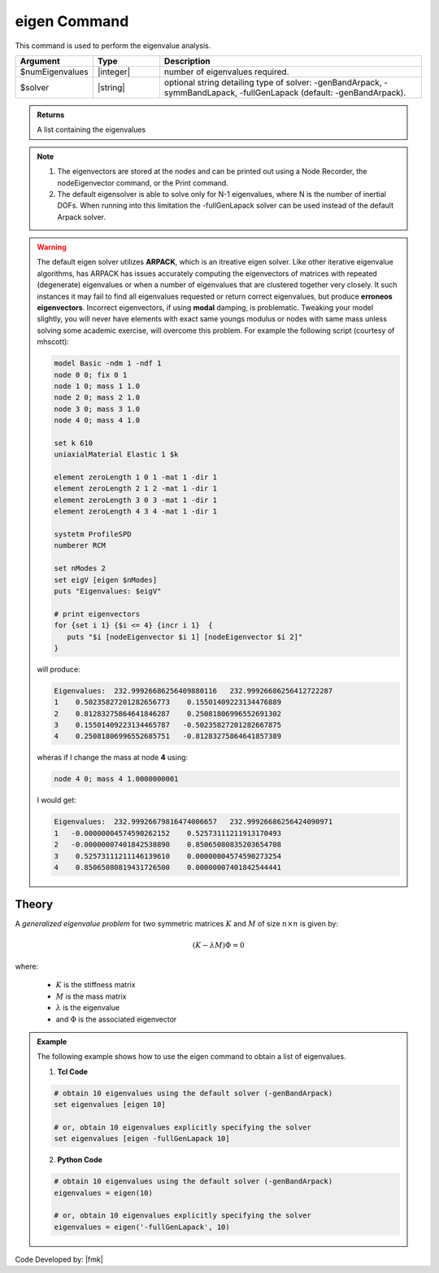 .. _eigen:

eigen Command
*************

This command is used to perform the eigenvalue analysis.

.. function:: eigen <$solver> $numEigenvalues

.. csv-table:: 
   :header: "Argument", "Type", "Description"
   :widths: 10, 10, 40
   
   $numEigenvalues, |integer|, number of eigenvalues required.
   $solver, |string|, "optional string detailing type of solver: -genBandArpack, -symmBandLapack, -fullGenLapack (default: -genBandArpack)."

.. admonition:: Returns
   
   A list containing the eigenvalues


.. note::
   1.  The eigenvectors are stored at the nodes and can be printed out using a Node Recorder, the nodeEigenvector command, or the Print command.
   2.  The default eigensolver is able to solve only for N-1 eigenvalues, where N is the number of inertial DOFs. When running into this limitation the -fullGenLapack solver can be used instead of the default Arpack solver.


.. warning::

   The default eigen solver utilizes **ARPACK**, which is an itreative eigen solver. Like other iterative eigenvalue algorithms, has ARPACK has issues accurately computing the eigenvectors of matrices with repeated (degenerate) eigenvalues or when a number of eigenvalues that are clustered together very closely. It such instances it may fail to find all eigenvalues requested or return correct eigenvalues, but produce **erroneos eigenvectors**. Incorrect eigenvectors, if using **modal** damping, is problematic.  Tweaking your model slightly, you will never have elements with exact same youngs modulus or nodes with same mass unless solving some academic exercise, will overcome this problem. For example the following script (courtesy of mhscott): 

   .. code::

      model Basic -ndm 1 -ndf 1
      node 0 0; fix 0 1
      node 1 0; mass 1 1.0
      node 2 0; mass 2 1.0
      node 3 0; mass 3 1.0
      node 4 0; mass 4 1.0

      set k 610
      uniaxialMaterial Elastic 1 $k

      element zeroLength 1 0 1 -mat 1 -dir 1
      element zeroLength 2 1 2 -mat 1 -dir 1
      element zeroLength 3 0 3 -mat 1 -dir 1
      element zeroLength 4 3 4 -mat 1 -dir 1

      systetm ProfileSPD
      numberer RCM
      
      set nModes 2
      set eigV [eigen $nModes]
      puts "Eigenvalues: $eigV"

      # print eigenvectors
      for {set i 1} {$i <= 4} {incr i 1}  {
         puts "$i [nodeEigenvector $i 1] [nodeEigenvector $i 2]"
      }


   will produce:

   .. code::
      
      Eigenvalues:  232.99926686256409880116   232.99926686256412722287  
      1    0.50235827201282656773    0.15501409223134476889
      2    0.81283275864641846287    0.25081806996552691302
      3    0.15501409223134465787   -0.50235827201282667875
      4    0.25081806996552685751   -0.81283275864641857389
   
   wheras if I change the mass at node **4** using:

   .. code::
      
      node 4 0; mass 4 1.0000000001   

   I would get:
   
   .. code::

      Eigenvalues:  232.99926679816474006657   232.99926686256424090971  
      1   -0.00000004574590262152    0.52573111211913170493
      2   -0.00000007401842538890    0.85065080835203654708
      3    0.52573111211146139610    0.00000004574590273254
      4    0.85065080819431726500    0.00000007401842544441
   
   
Theory
^^^^^^
|  A *generalized eigenvalue problem* for two symmetric matrices :math:`K` and :math:`M` of size :math:`n \times n` is given by:

.. math::
   \left (K - \lambda M \right ) \Phi = 0

|  where:
   
   *  :math:`K` is the stiffness matrix
   *  :math:`M` is the mass matrix
   *  :math:`\lambda` is the eigenvalue
   *  and :math:`\Phi` is the associated eigenvector

.. admonition:: Example
   
   The following example shows how to use the eigen command to obtain a list of eigenvalues.

   1. **Tcl Code**
   
   .. code:: tcl

      # obtain 10 eigenvalues using the default solver (-genBandArpack)
      set eigenvalues [eigen 10]
      
      # or, obtain 10 eigenvalues explicitly specifying the solver
      set eigenvalues [eigen -fullGenLapack 10]

   2. **Python Code**

   .. code:: python

      # obtain 10 eigenvalues using the default solver (-genBandArpack)
      eigenvalues = eigen(10)
      
      # or, obtain 10 eigenvalues explicitly specifying the solver
      eigenvalues = eigen('-fullGenLapack', 10)

Code Developed by: |fmk|
